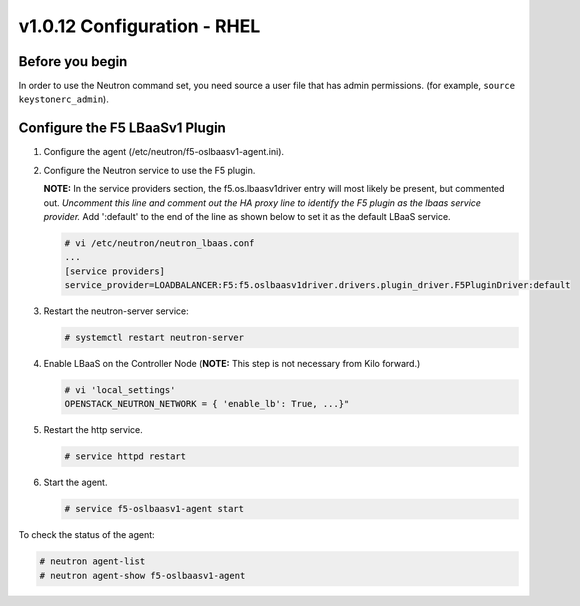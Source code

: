v1.0.12 Configuration - RHEL
============================

Before you begin
~~~~~~~~~~~~~~~~

In order to use the Neutron command set, you need source a user file
that has admin permissions. (for example, ``source keystonerc_admin``).

Configure the F5 LBaaSv1 Plugin
~~~~~~~~~~~~~~~~~~~~~~~~~~~~~~~

1. Configure the agent (/etc/neutron/f5-oslbaasv1-agent.ini).

2. Configure the Neutron service to use the F5 plugin. 
   
   **NOTE:** In the service providers section, the f5.os.lbaasv1driver entry will most
   likely be present, but commented out. *Uncomment this line and
   comment out the HA proxy line to identify the F5 plugin as the lbaas
   service provider.* Add ':default' to the end of the line as shown
   below to set it as the default LBaaS service.
  
   .. code-block:: shell:: 

      # vi /etc/neutron/neutron_lbaas.conf
      ...
      [service providers]
      service_provider=LOADBALANCER:F5:f5.oslbaasv1driver.drivers.plugin_driver.F5PluginDriver:default

3. Restart the neutron-server service:
  
   .. code-block:: shell:: 

      # systemctl restart neutron-server

4. Enable LBaaS on the Controller Node (**NOTE:** This step is not
   necessary from Kilo forward.)
  
   .. code-block:: shell:: 

      # vi 'local_settings'
      OPENSTACK_NEUTRON_NETWORK = { 'enable_lb': True, ...}"
   
5. Restart the http service.   
  
   .. code-block:: shell::

      # service httpd restart
   
      
6. Start the agent.   
   
   .. code-block:: shell::

      # service f5-oslbaasv1-agent start

      
To check the status of the agent:

.. code-block:: shell::

   # neutron agent-list
   # neutron agent-show f5-oslbaasv1-agent


